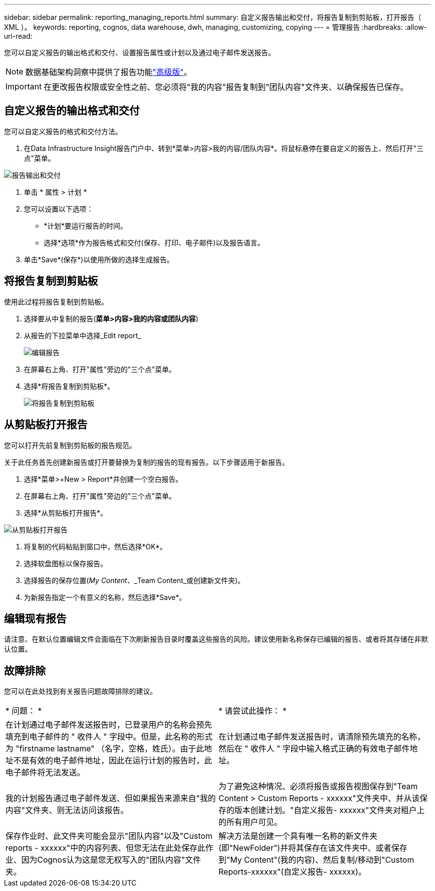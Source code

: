 ---
sidebar: sidebar 
permalink: reporting_managing_reports.html 
summary: 自定义报告输出和交付，将报告复制到剪贴板，打开报告（ XML ）。 
keywords: reporting, cognos, data warehouse, dwh, managing, customizing, copying 
---
= 管理报告
:hardbreaks:
:allow-uri-read: 


[role="lead"]
您可以自定义报告的输出格式和交付、设置报告属性或计划以及通过电子邮件发送报告。


NOTE: 数据基础架构洞察中提供了报告功能link:concept_subscribing_to_cloud_insights.html["高级版"]。


IMPORTANT: 在更改报告权限或安全性之前、您必须将"我的内容"报告复制到"团队内容"文件夹、以确保报告已保存。



== 自定义报告的输出格式和交付

您可以自定义报告的格式和交付方法。

. 在Data Infrastructure Insight报告门户中、转到*菜单>内容>我的内容/团队内容*。将鼠标悬停在要自定义的报告上、然后打开"三点"菜单。


image:Reporting_Output_and_Delivery.png["报告输出和交付"]

. 单击 * 属性 > 计划 *
. 您可以设置以下选项：
+
** *计划*要运行报告的时间。
** 选择*选项*作为报告格式和交付(保存、打印、电子邮件)以及报告语言。


. 单击*Save*(保存*)以使用所做的选择生成报告。




== 将报告复制到剪贴板

使用此过程将报告复制到剪贴板。

. 选择要从中复制的报告(*菜单>内容>我的内容或团队内容*)
. 从报告的下拉菜单中选择_Edit report_
+
image:Reporting_Edit_Report.png["编辑报告"]

. 在屏幕右上角、打开"属性"旁边的"三个点"菜单。
. 选择*将报告复制到剪贴板*。
+
image:Reporting_Copy_To_Clipboard.png["将报告复制到剪贴板"]





== 从剪贴板打开报告

您可以打开先前复制到剪贴板的报告规范。

关于此任务首先创建新报告或打开要替换为复制的报告的现有报告。以下步骤适用于新报告。

. 选择*菜单>+New > Report*并创建一个空白报告。
. 在屏幕右上角、打开"属性"旁边的"三个点"菜单。
. 选择*从剪贴板打开报告*。


image:Reporting_Open_From_Clipboard.png["从剪贴板打开报告"]

. 将复制的代码粘贴到窗口中，然后选择*OK*。
. 选择软盘图标以保存报告。
. 选择报告的保存位置(_My Content_、_Team Content_或创建新文件夹)。
. 为新报告指定一个有意义的名称，然后选择*Save*。




== 编辑现有报告

请注意、在默认位置编辑文件会面临在下次刷新报告目录时覆盖这些报告的风险。建议使用新名称保存已编辑的报告、或者将其存储在非默认位置。



== 故障排除

您可以在此处找到有关报告问题故障排除的建议。

|===


| * 问题： * | * 请尝试此操作： * 


| 在计划通过电子邮件发送报告时，已登录用户的名称会预先填充到电子邮件的 " 收件人 " 字段中。但是，此名称的形式为 "firstname lastname" （名字，空格，姓氏）。由于此地址不是有效的电子邮件地址，因此在运行计划的报告时，此电子邮件将无法发送。 | 在计划通过电子邮件发送报告时，请清除预先填充的名称，然后在 " 收件人 " 字段中输入格式正确的有效电子邮件地址。 


| 我的计划报告通过电子邮件发送、但如果报告来源来自"我的内容"文件夹、则无法访问该报告。 | 为了避免这种情况、必须将报告或报告视图保存到"Team Content > Custom Reports - xxxxxx"文件夹中、并从该保存的版本创建计划。"自定义报告- xxxxxx"文件夹对租户上的所有用户可见。 


| 保存作业时、此文件夹可能会显示"团队内容"以及"Custom reports - xxxxxx"中的内容列表、但您无法在此处保存此作业、因为Cognos认为这是您无权写入的"团队内容"文件夹。 | 解决方法是创建一个具有唯一名称的新文件夹(即"NewFolder")并将其保存在该文件夹中、或者保存到"My Content"(我的内容)、然后复制/移动到"Custom Reports-xxxxxx"(自定义报告- xxxxxx)。 
|===